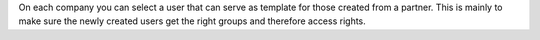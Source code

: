 On each company you can select a user that can serve as template for those
created from a partner. This is mainly to make sure the newly created users
get the right groups and therefore access rights.
